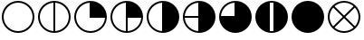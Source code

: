 SplineFontDB: 3.2
FontName: metsymb
FullName: metsymb
FamilyName: metsymb
Weight: Regular
Copyright: Copyright (c) 2021, MeteoSwiss. Created by F.P.A. Vogt; frederic.vogt@meteoswiss.ch
UComments: "2021-8-23: Created with FontForge (http://fontforge.org)"
FontLog: "CONTRIBUTORS:+AAoA-F.P.A. Vogt; frederic.vogt@meteoswiss.ch+AAoACgAA-CHANGELOG:+AAoA-v1.0: First release with okta symbols."
Version: 001.000
ItalicAngle: 0
UnderlinePosition: -100
UnderlineWidth: 50
Ascent: 800
Descent: 200
InvalidEm: 0
LayerCount: 2
Layer: 0 0 "Back" 1
Layer: 1 0 "Fore" 0
XUID: [1021 554 1435977245 4491033]
FSType: 0
OS2Version: 0
OS2_WeightWidthSlopeOnly: 0
OS2_UseTypoMetrics: 1
CreationTime: 1629714157
ModificationTime: 1629877189
PfmFamily: 33
TTFWeight: 400
TTFWidth: 5
LineGap: 90
VLineGap: 0
OS2TypoAscent: 0
OS2TypoAOffset: 1
OS2TypoDescent: 0
OS2TypoDOffset: 1
OS2TypoLinegap: 90
OS2WinAscent: 0
OS2WinAOffset: 1
OS2WinDescent: 0
OS2WinDOffset: 1
HheadAscent: 0
HheadAOffset: 1
HheadDescent: 0
HheadDOffset: 1
OS2Vendor: 'PfEd'
MarkAttachClasses: 1
DEI: 91125
LangName: 1033
Encoding: TeX-Base-Encoding
UnicodeInterp: none
NameList: ΤεΧ Names
DisplaySize: -48
AntiAlias: 1
FitToEm: 0
WinInfo: 0 27 13
BeginPrivate: 0
EndPrivate
TeXData: 1 0 0 346030 173015 115343 0 1048576 115343 783286 444596 497025 792723 393216 433062 380633 303038 157286 324010 404750 52429 2506097 1059062 262144
BeginChars: 256 10

StartChar: zero
Encoding: 48 48 0
Width: 1000
GlyphClass: 2
HStem: -100 50<374.334 625.666> 750 50<374.334 625.666>
VStem: 50 50<224.334 474.505> 900 50<224.334 474.505>
LayerCount: 2
Fore
SplineSet
500 750 m 28
 279 750 100 565 100 350 c 28
 100 129 279 -50 500 -50 c 28
 721 -50 900 129 900 350 c 28
 900 565 721 750 500 750 c 28
500 800 m 28
 748 800 950 598 950 350 c 28
 950 102 748 -100 500 -100 c 28
 252 -100 50 102 50 350 c 28
 50 598 252 800 500 800 c 28
EndSplineSet
Validated: 1
EndChar

StartChar: one
Encoding: 49 49 1
Width: 1000
Flags: W
HStem: -100 50.7676<376.994 475 525 623.006> 749.207 50.7926<376.994 475 525 623.006>
VStem: 50 50<226.636 472.226> 475 50<-49.2324 749.207> 900 50<226.636 472.226>
CounterMasks: 1 38
LayerCount: 2
Fore
SplineSet
500 800 m 24
 748 800 950 598 950 350 c 24
 950 102 748 -100 500 -100 c 24
 252 -100 50 102 50 350 c 24
 50 598 252 800 500 800 c 24
525 749.207373705 m 1
 525 -49.2323690411 l 1
 734.343129723 -36.3378630332 900 137.396463591 900 350 c 0
 900 556.831494697 734.343129723 735.899268118 525 749.207373705 c 1
475 -49.2323690411 m 1
 475 749.207373705 l 1
 265.656870277 735.899268118 100 556.831494697 100 350 c 0
 100 137.396463591 265.656870277 -36.3378630332 475 -49.2323690411 c 1
EndSplineSet
Validated: 524289
EndChar

StartChar: two
Encoding: 50 50 2
Width: 1000
Flags: W
HStem: -100 50<374.334 623.364> 325 475<476.89 633.62>
VStem: 50 50<224.334 472.226> 475 475<326.89 483.62>
LayerCount: 2
Fore
SplineSet
500 800 m 24
 748 800 950 598 950 350 c 24
 950 102 748 -100 500 -100 c 24
 252 -100 50 102 50 350 c 24
 50 598 252 800 500 800 c 24
899.232369041 325 m 1
 475 325 l 1
 475 749.207373705 l 1
 265.656870277 735.899268118 100 556.831494697 100 350 c 0
 100 129 279 -50 500 -50 c 0
 712.603536409 -50 886.337863033 115.656870277 899.232369041 325 c 1
EndSplineSet
Validated: 524289
EndChar

StartChar: three
Encoding: 51 51 3
Width: 1000
Flags: W
HStem: -100 50.7676<376.994 475 525 623.006> 325 475<525 633.62>
VStem: 50 50<226.636 472.226> 475 475<326.89 483.62> 475 50<-49.2324 325>
LayerCount: 2
Fore
SplineSet
500 800 m 24xf0
 748 800 950 598 950 350 c 24
 950 102 748 -100 500 -100 c 24
 252 -100 50 102 50 350 c 24
 50 598 252 800 500 800 c 24xf0
899.232369041 325 m 1
 525 325 l 1
 525 -49.2323690411 l 1xe8
 726.075431093 -36.8471125595 886.84711256 123.924568907 899.232369041 325 c 1
475 -49.2323690411 m 1
 475 749.207373705 l 1
 265.656870277 735.899268118 100 556.831494697 100 350 c 0
 100 137.396463591 265.656870277 -36.3378630332 475 -49.2323690411 c 1
EndSplineSet
Validated: 524289
EndChar

StartChar: four
Encoding: 52 52 4
Width: 1000
Flags: W
HStem: -100 21G<376 624> 780 20G<376 624>
VStem: 50 50<226.636 472.226> 475 475<216.38 483.62>
LayerCount: 2
Fore
SplineSet
500 800 m 24
 748 800 950 598 950 350 c 24
 950 102 748 -100 500 -100 c 24
 252 -100 50 102 50 350 c 24
 50 598 252 800 500 800 c 24
900 350 m 1024
525 749.207373705 m 1025
475 749.207373705 m 1025
475 -49.2323690411 m 1025
525 -49.2323690411 m 1025
475 -49.2323690411 m 1
 475 749.207373705 l 1
 265.656870277 735.899268118 100 556.831494697 100 350 c 0
 100 137.396463591 265.656870277 -36.3378630332 475 -49.2323690411 c 1
EndSplineSet
Validated: 524289
EndChar

StartChar: five
Encoding: 53 53 5
Width: 1000
Flags: W
HStem: -100 21G<376 624> 325 50<100.808 475> 780 20G<376 624>
VStem: 50 50.7676<226.994 325 375 472.76>
LayerCount: 2
Fore
SplineSet
525 -49.2323690411 m 1025
475 -49.2323690411 m 1025
475 749.207373705 m 1025
525 749.207373705 m 1025
900 350 m 1024
500 800 m 24
 748 800 950 598 950 350 c 24
 950 102 748 -100 500 -100 c 24
 252 -100 50 102 50 350 c 24
 50 598 252 800 500 800 c 24
475 325 m 1
 100.767630959 325 l 1
 113.15288744 123.924568907 273.924568907 -36.8471125595 475 -49.2323690411 c 1
 475 325 l 1
475 375 m 1
 475 749.207373705 l 1
 274.140648177 736.438588478 113.498470257 571.072957654 100.808073154 375 c 1
 475 375 l 1
EndSplineSet
Validated: 524289
EndChar

StartChar: six
Encoding: 54 54 6
Width: 1000
Flags: W
HStem: -100 475<366.38 475> 780 20G<376 624>
VStem: 475 475<375 483.62>
LayerCount: 2
Fore
SplineSet
525 -49.2323690411 m 1025
475 -49.2323690411 m 1025
475 749.207373705 m 1025
525 749.207373705 m 1025
900 350 m 1024
500 800 m 24
 748 800 950 598 950 350 c 24
 950 102 748 -100 500 -100 c 24
 252 -100 50 102 50 350 c 24
 50 598 252 800 500 800 c 24
475 -49.2323690411 m 1025
100.808073154 375 m 1025
100.767630959 325 m 1025
475 375 m 1
 475 749.207373705 l 1
 274.140648177 736.438588478 113.498470257 571.072957654 100.808073154 375 c 1
 475 375 l 1
EndSplineSet
Validated: 524289
EndChar

StartChar: seven
Encoding: 55 55 7
Width: 1000
Flags: W
HStem: -100 50<452.423 547.577> 750 50<452.423 547.577>
VStem: 50 400<216.38 483.62> 550 400<216.38 483.62>
LayerCount: 2
Fore
SplineSet
500 800 m 24
 748 800 950 598 950 350 c 24
 950 102 748 -100 500 -100 c 24
 252 -100 50 102 50 350 c 24
 50 598 252 800 500 800 c 24
550 -46.9088164971 m 1
 550 746.811233176 l 1
 533.621010333 748.913834474 516.933799632 750 500 750 c 0
 483.066200368 750 466.378989667 748.913834474 450 746.811233176 c 1
 450 -46.9088164971 l 1
 466.378989667 -48.9490614643 483.066200368 -50 500 -50 c 0
 516.933799632 -50 533.621010333 -48.9490614643 550 -46.9088164971 c 1
EndSplineSet
Validated: 524289
EndChar

StartChar: eight
Encoding: 56 56 8
Width: 1000
Flags: W
HStem: -100 21G<376 624> 780 20G<376 624>
VStem: 50 900<216.38 483.62>
LayerCount: 2
Fore
SplineSet
500 800 m 24
 748 800 950 598 950 350 c 24
 950 102 748 -100 500 -100 c 24
 252 -100 50 102 50 350 c 24
 50 598 252 800 500 800 c 24
EndSplineSet
Validated: 1
EndChar

StartChar: nine
Encoding: 57 57 9
Width: 1000
Flags: W
HStem: -100 50<374.988 625.012> 750 50<375.294 624.706>
VStem: 50 50<224.988 474.216> 900 50<224.988 474.216>
LayerCount: 2
Fore
SplineSet
500 800 m 24
 748 800 950 598 950 350 c 24
 950 102 748 -100 500 -100 c 24
 252 -100 50 102 50 350 c 24
 50 598 252 800 500 800 c 24
500 350 m 1049
500 350 m 1049
201.128232818 613.516298432 m 1
 138.213979047 542.274928127 100 449.339752811 100 350 c 0
 100 248.501324259 137.75628326 155.861664702 199.99720118 85.3526699299 c 1
 464.64453125 350 l 1
 201.128232818 613.516298432 l 1
764.64733007 49.9972011799 m 1
 500 314.64453125 l 1
 235.35266993 49.9972011799 l 1
 305.861664702 -12.2437167398 398.501324259 -50 500 -50 c 0
 601.498675741 -50 694.138335298 -12.2437167398 764.64733007 49.9972011799 c 1
236.438496233 648.916972517 m 1
 500 385.35546875 l 1
 763.561503767 648.916972517 l 1
 693.188538703 711.377095198 600.978490978 750 500 750 c 0
 399.021509022 750 306.811461297 711.377095198 236.438496233 648.916972517 c 1
800.00279882 85.3526699299 m 1
 862.24371674 155.861664702 900 248.501324259 900 350 c 0
 900 449.339752811 861.786020953 542.274928127 798.871767182 613.516298432 c 1
 535.35546875 350 l 1
 800.00279882 85.3526699299 l 1
EndSplineSet
Validated: 524289
EndChar
EndChars
EndSplineFont
